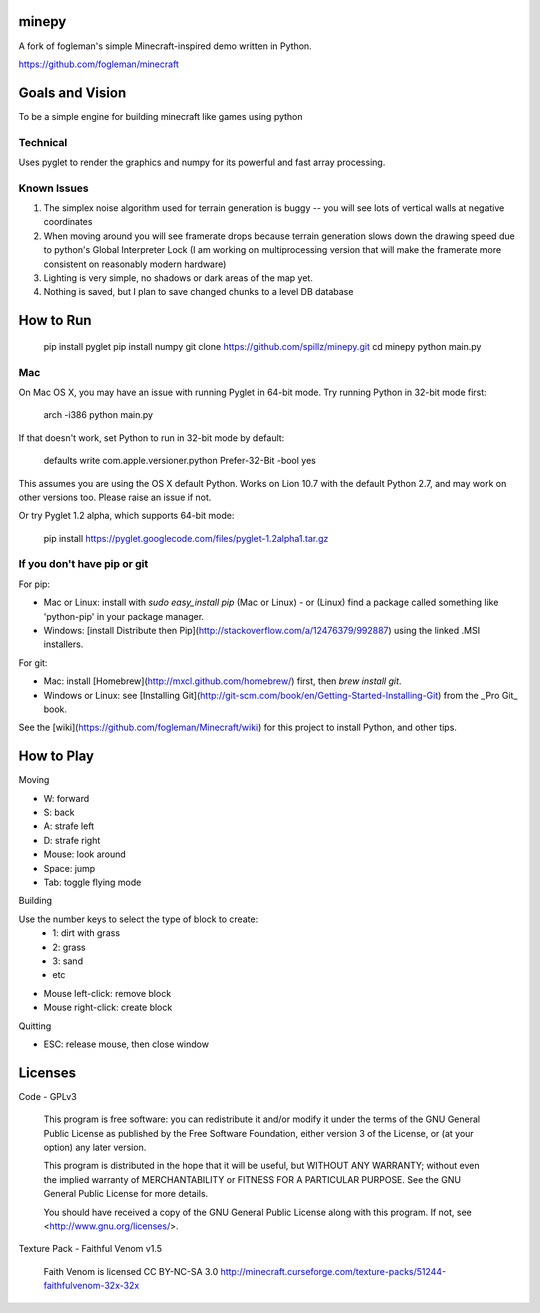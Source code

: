 minepy
=======

.. image:: screenshots/minepy.png
   :align: center
   :scale: 50 %


A fork of fogleman's simple Minecraft-inspired demo written in Python.

https://github.com/fogleman/minecraft


Goals and Vision
==================

To be a simple engine for building minecraft like games using python

Technical
-----------

Uses pyglet to render the graphics and numpy for its powerful and fast array processing.

Known Issues
------------

1. The simplex noise algorithm used for terrain generation is buggy -- you will see lots of vertical walls at negative coordinates
2. When moving around you will see framerate drops because terrain generation slows down the drawing speed 
   due to python's Global Interpreter Lock (I am working on multiprocessing version that will make the 
   framerate more consistent on reasonably modern hardware)
3. Lighting is very simple, no shadows or dark areas of the map yet.
4. Nothing is saved, but I plan to save changed chunks to a level DB database


How to Run
==========

    pip install pyglet
    pip install numpy
    git clone https://github.com/spillz/minepy.git
    cd minepy
    python main.py

Mac
----

On Mac OS X, you may have an issue with running Pyglet in 64-bit mode. Try running Python in 32-bit mode first:

    arch -i386 python main.py

If that doesn't work, set Python to run in 32-bit mode by default:

    defaults write com.apple.versioner.python Prefer-32-Bit -bool yes

This assumes you are using the OS X default Python.  Works on Lion 10.7 with the default Python 2.7, and may work on other versions too.  Please raise an issue if not.

Or try Pyglet 1.2 alpha, which supports 64-bit mode:

    pip install https://pyglet.googlecode.com/files/pyglet-1.2alpha1.tar.gz

If you don't have pip or git
--------------------------------

For pip:

- Mac or Linux: install with `sudo easy_install pip` (Mac or Linux) - or (Linux) find a package called something like 'python-pip' in your package manager.
- Windows: [install Distribute then Pip](http://stackoverflow.com/a/12476379/992887) using the linked .MSI installers.

For git:

- Mac: install [Homebrew](http://mxcl.github.com/homebrew/) first, then `brew install git`.
- Windows or Linux: see [Installing Git](http://git-scm.com/book/en/Getting-Started-Installing-Git) from the _Pro Git_ book.

See the [wiki](https://github.com/fogleman/Minecraft/wiki) for this project to install Python, and other tips.

How to Play
================

Moving

- W: forward
- S: back
- A: strafe left
- D: strafe right
- Mouse: look around
- Space: jump
- Tab: toggle flying mode

Building

Use the number keys to select the type of block to create:
    - 1: dirt with grass
    - 2: grass
    - 3: sand
    - etc
- Mouse left-click: remove block
- Mouse right-click: create block

Quitting

- ESC: release mouse, then close window

Licenses
========

Code - GPLv3

    This program is free software: you can redistribute it and/or modify
    it under the terms of the GNU General Public License as published by
    the Free Software Foundation, either version 3 of the License, or
    (at your option) any later version.

    This program is distributed in the hope that it will be useful,
    but WITHOUT ANY WARRANTY; without even the implied warranty of
    MERCHANTABILITY or FITNESS FOR A PARTICULAR PURPOSE.  See the
    GNU General Public License for more details.

    You should have received a copy of the GNU General Public License
    along with this program.  If not, see <http://www.gnu.org/licenses/>.

Texture Pack - Faithful Venom v1.5

	Faith Venom is licensed CC BY-NC-SA 3.0
	http://minecraft.curseforge.com/texture-packs/51244-faithfulvenom-32x-32x
